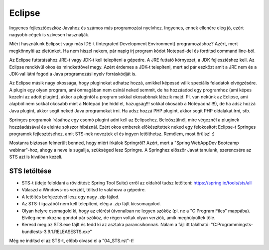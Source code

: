 Eclipse
=======

Ingyenes fejlesztõeszköz Javahoz és számos más programozási nyelvhez. Ingyenes,
ennek ellenére elég jó, ezért nagyobb cégek is szívesen használják.

Miért használunk Eclipset vagy más IDE-t (Integrated Development Environment)
programozáshoz? Azért, mert megkönnyíti az életünket. Ha nem hiszel nekem, pár
napig írj program kódot Notepad-del és fordítsd command line-ból.

Az Eclipse futtatásához JRE-t vagy JDK-t kell telepíteni a gépedre. A JRE
futtató környezet, a JDK fejlesztéshez kell. Az Eclipse rendkívül okos és
mindkettõvel megy. Azért érdemes a JDK-t telepíteni, mert ad pár eszközt amit a
JRE nem és a JDK-val látni fogod a Java programozási nyelv forráskódját is.

Az Eclipse másik nagy okossága, hogy pluginokat adhatsz hozzá, amikkel képessé
válik speciális feladatok elvégzésére. A plugin egy olyan program, ami
önmagában nem csinál neked semmit, de ha hozzáadod egy programhoz (ami képes
kezelni az adott plugint), akkor a plugintól a program sokkal okosabbnak
látszik majd. Pl. van nekünk az Eclipse, ami alapból nem sokkal okosabb mint a
Notepad (ne hidd el, hazugság!!! sokkal okosabb a Notepadnál!!!), de ha adsz
hozzá Java plugint, akkor segít neked Java programokat írni. Ha adsz hozzá
PHP plugint, akkor segít PHP oldalakat írni, stb.

Springes programok írásához egy csomó plugint adni kell az Eclipsehez.
Beleőszülnél, mire végeznél a pluginek hozzáadásával és eleinte sokszor
hibáznál. Ezért okos emberek előkészítettek neked egy felokosított Eclipse-t
Springes programok fejlesztéséhez, amit STS-nek neveztek el és ingyen
letölthetsz. Remélem, most örülsz! :)

Mostanra biztosan felmerült benned, hogy miért írkálok Springről? Azért, mert
a "Spring WebAppDev Bootcamp webinar"-hoz, ahogy a neve is sugallja, szükséged
lesz Springre. A Springhez először Javat tanulunk, szerencsére az STS azt is
kiválóan kezeli.

STS letöltése
-------------

- STS-t (ideje feloldani a rövidítést: Spring Tool Suite) erről az oldalról
  tudsz letölteni:
  https://spring.io/tools/sts/all
- Válaszd a Windows-os verziót, töltsd le valahova a gépedre.
- A letöltés befejeztével lesz egy nagy .zip fájlod.
- Az STS-t igazából nem kell telepíteni, elég a .zip fájlt kicsomagolod.
- Olyan helyre csomagold ki, hogy az elérési útvonalban ne legyen szóköz (pl.
  ne a "C:\Program Files\" mappába). Elvileg nem okozna gondot pár szóköz, de
  régen voltak olyan verziók, amik meghülyültek tőle.
- Keresd meg az STS.exe fájlt és tedd ki az asztalra parancsikonnak. Nálam a
  fájl itt található: "C:\Programming\sts-bundle\sts-3.9.1.RELEASE\STS.exe"

Még ne indítsd el az STS-t, előbb olvasd el a "04_STS.rst"-t!
